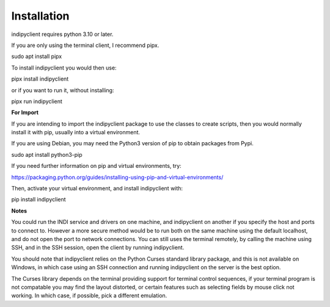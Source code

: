 Installation
============

indipyclient requires python 3.10 or later.

If you are only using the terminal client, I recommend pipx.

sudo apt install pipx

To install indipyclient you would then use:

pipx install indipyclient

or if you want to run it, without installing:

pipx run indipyclient


**For Import**

If you are intending to import the indipyclient package to use the classes to create scripts, then you would normally install it with pip, usually into a virtual environment.

If you are using Debian, you may need the Python3 version of pip to obtain packages from Pypi.

sudo apt install python3-pip

If you need further information on pip and virtual environments, try:

https://packaging.python.org/guides/installing-using-pip-and-virtual-environments/

Then, activate your virtual environment, and install indipyclient with:

pip install indipyclient


**Notes**

You could run the INDI service and drivers on one machine, and indipyclient on another if you specify the host and ports to connect to. However a more secure method would be to run both on the same machine using the default localhost, and do not open the port to network connections.  You can still uses the terminal remotely, by calling the machine using SSH, and in the SSH session, open the client by running indipyclient.

You should note that indipyclient relies on the Python Curses standard library package, and this is not available on Windows, in which case using an SSH connection and running indipyclient on the server is the best option.

The Curses library depends on the terminal providing support for terminal control sequences, if your terminal program is not compatable you may find the layout distorted, or certain features such as selecting fields by mouse click not working. In which case, if possible, pick a different emulation.
